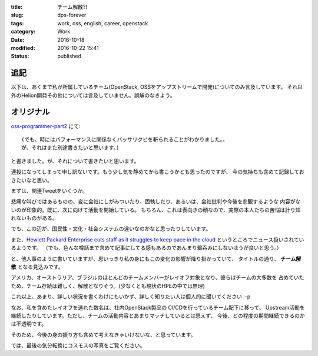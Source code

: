 :title: チーム解散?!
:slug: dps-forever
:tags: work, oss, english, career, openstack
:category: Work
:date: 2016-10-18
:modified: 2016-10-22 15:41
:Status: published


追記
-----------------------

以下は、あくまで私が所属しているチーム(OpenStack, OSSをアップストリームで開発)についてのみ言及しています。
それ以外のHelion開発その他については言及していません。誤解のなきよう。


オリジナル
-----------------------


`oss-programmer-part2 <../../10/oss-programmer-part2>`_ にて::

  (でも、時にはパフォーマンスに関係なくバッサリクビを斬られることがわかりました。。
  が、それはまた別途書きたいと思います。)

と書きました。が、それについて書きたいと思います。

連投になってしまって申し訳ないです。もう少し気を静めてから書こうかとも思ったのですが、
今の気持ちも含めて記録しておきたいなと思い。

まずは、関連Tweetをいくつか。

.. raw:: html

 <blockquote class="twitter-tweet" data-lang="en"><p lang="en" dir="ltr">Today I laid off my entire team. I&#39;m completely gutted. They&#39;re the best w/whom I&#39;ve ever worked. They humble me daily. Hire them, please.</p>&mdash; VM Brasseur (@vmbrasseur) <a href="https://twitter.com/vmbrasseur/status/788052309225902080">October 17, 2016</a></blockquote>
 <script async src="//platform.twitter.com/widgets.js" charset="utf-8"></script>

 <blockquote class="twitter-tweet" data-lang="en"><p lang="en" dir="ltr">Today I was notified that my position at HPE is affected by layoffs so I am looking for a new role — <a href="https://t.co/A9XLekuX25">https://t.co/A9XLekuX25</a> <br><br>Please share!</p>&mdash; Donald Stufft (@dstufft) <a href="https://twitter.com/dstufft/status/788051252592648192">October 17, 2016</a></blockquote>
 <script async src="//platform.twitter.com/widgets.js" charset="utf-8"></script>

 <blockquote class="twitter-tweet" data-lang="en"><p lang="en" dir="ltr">I&#39;m seeking a new ops or evangelist role! Must haves: Open source, travel for speaking and work from home. Details: <a href="https://t.co/PDD6HGPsuz">https://t.co/PDD6HGPsuz</a></p>&mdash; Elizabeth K. Joseph (@pleia2) <a href="https://twitter.com/pleia2/status/788159332521086977">October 17, 2016</a></blockquote>
 <script async src="//platform.twitter.com/widgets.js" charset="utf-8"></script>

 <blockquote class="twitter-tweet" data-lang="en"><p lang="en" dir="ltr">All of my US-based team-mates got laid off today. Each and every one would be a stellar hire. Hire them.</p>&mdash; Cory Benfield (@Lukasaoz) <a href="https://twitter.com/Lukasaoz/status/788052699271028740">October 17, 2016</a></blockquote>
 <script async src="//platform.twitter.com/widgets.js" charset="utf-8"></script>

悲痛な叫びではあるものの、変に会社にしがみついたり、固執したり、あるいは、会社批判や今後を悲観するような
内容がないのが印象的。既に、次に向けて活動を開始している。
もちろん、これは表向きの顔なので、実際の本人たちの苦悩は計り知れないものがある。

でも、この辺が、国民性・文化・社会システムの違いなのかなと思ったりしています。

また、`Hewlett Packard Enterprise cuts staff as it struggles to keep pace in the
cloud <http://www.geekwire.com/2016/struggling-keep-pace-cloud-hewlett-packard-enterprise-cuts-staff/>`_
というところでニュース扱いされているようです。
（でも、色んな噂話まで含めて記事にしてる感もあるのであんまり鵜呑みにしないほうが良いと思う。）

と、他人事のように書いていますが、思いっきり私の身にもこの変化の影響が降り掛かっていて、
タイトルの通り、 **チーム解散** となる見込みです。

アメリカ、オーストラリア、ブラジルのほとんどのチームメンバーがレイオフ対象となり、彼らはチームの大多数を
占めていたため、チーム存続は難しく、解散となりそう。(少なくとも現状のHPEの中では無理)

これ以上、あまり、詳しい状況を書くわけにもいかず、詳しく知りたい人は個人的に聞いてください :-p


なお、私を含めたレイオフを逃れた数名は、社内OpenStack製品の CI/CDを行っているチーム配下に移って、
Upstream活動を継続したりしています。ただし、チームの活動内容とあまりマッチしているとは思えず、
今後、どの程度の期間継続できるのかは不透明です。

そのため、今後の身の振り方も含めて考えなきゃいけないな、と思っています。

では、最後の気分転換にコスモスの写真をご覧ください。

.. raw:: html

 <a data-flickr-embed="true" data-footer="true"  href="https://www.flickr.com/photos/masayun/30296689256/in/datetaken/" title="#cosmos #flowers"><img src="https://c1.staticflickr.com/9/8269/30296689256_973a38e686_n.jpg" width="320" height="320" alt="#cosmos #flowers"></a><script async src="//embedr.flickr.com/assets/client-code.js" charset="utf-8"></script>
